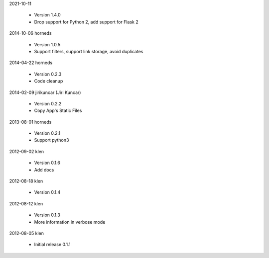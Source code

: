 2021-10-11

    * Version 1.4.0
    * Drop support for Python 2, add support for Flask 2

2014-10-06  horneds

    * Version 1.0.5
    * Support filters, support link storage, avoid duplicates

2014-04-22  horneds

    * Version 0.2.3
    * Code cleanup

2014-02-09  jirikuncar (Jiri Kuncar)

    * Version 0.2.2
    * Copy App's Static Files

2013-08-01  horneds

    * Version 0.2.1
    * Support python3

2012-09-02  klen

    * Version 0.1.6
    * Add docs

2012-08-18  klen

    * Version 0.1.4

2012-08-12  klen

    * Version 0.1.3
    * More information in verbose mode

2012-08-05  klen

    * Initial release 0.1.1
